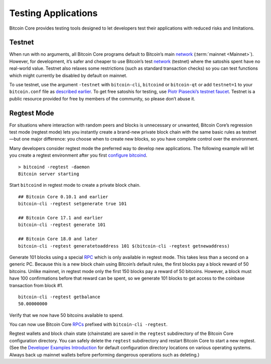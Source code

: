 Testing Applications
--------------------

Bitcoin Core provides testing tools designed to let developers test their applications with reduced risks and limitations.

Testnet
~~~~~~~

When run with no arguments, all Bitcoin Core programs default to Bitcoin’s main `network <../devguide/p2p_network.html>`__ (:term:`mainnet <Mainnet>`). However, for development, it’s safer and cheaper to use Bitcoin’s test `network <../devguide/p2p_network.html>`__ (testnet) where the satoshis spent have no real-world value. Testnet also relaxes some restrictions (such as standard transaction checks) so you can test functions which might currently be disabled by default on mainnet.

To use testnet, use the argument ``-testnet`` with ``bitcoin-cli``, ``bitcoind`` or ``bitcoin-qt`` or add ``testnet=1`` to your ``bitcoin.conf`` file as `described earlier <../examples/index.html>`__. To get free satoshis for testing, use `Piotr Piasecki’s testnet faucet <https://tpfaucet.appspot.com/>`__. Testnet is a public resource provided for free by members of the community, so please don’t abuse it.

Regtest Mode
~~~~~~~~~~~~

For situations where interaction with random peers and blocks is unnecessary or unwanted, Bitcoin Core’s regression test mode (regtest mode) lets you instantly create a brand-new private block chain with the same basic rules as testnet—but one major difference: you choose when to create new blocks, so you have complete control over the environment.

Many developers consider regtest mode the preferred way to develop new applications. The following example will let you create a regtest environment after you first `configure bitcoind <../examples/index.html>`__.

.. highlight:: bash

::

   > bitcoind -regtest -daemon
   Bitcoin server starting

Start ``bitcoind`` in regtest mode to create a private block chain.

::

   ## Bitcoin Core 0.10.1 and earlier
   bitcoin-cli -regtest setgenerate true 101

   ## Bitcoin Core 17.1 and earlier
   bitcoin-cli -regtest generate 101

   ## Bitcoin Core 18.0 and later
   bitcoin-cli -regtest generatetoaddress 101 $(bitcoin-cli -regtest getnewaddress)

Generate 101 blocks using a special `RPC <../reference/rpc/index.html>`__ which is only available in regtest mode. This takes less than a second on a generic PC. Because this is a new block chain using Bitcoin’s default rules, the first blocks pay a block reward of 50 bitcoins. Unlike mainnet, in regtest mode only the first 150 blocks pay a reward of 50 bitcoins. However, a block must have 100 confirmations before that reward can be spent, so we generate 101 blocks to get access to the coinbase transaction from block #1.

.. highlight:: bash

::

   bitcoin-cli -regtest getbalance
   50.00000000

Verify that we now have 50 bitcoins available to spend.

You can now use Bitcoin Core `RPCs <../reference/rpc/index.html>`__ prefixed with ``bitcoin-cli -regtest``.

Regtest wallets and block chain state (chainstate) are saved in the ``regtest`` subdirectory of the Bitcoin Core configuration directory. You can safely delete the ``regtest`` subdirectory and restart Bitcoin Core to start a new regtest. (See the `Developer Examples Introduction <../examples/index.html>`__ for default configuration directory locations on various operating systems. Always back up mainnet wallets before performing dangerous operations such as deleting.)
